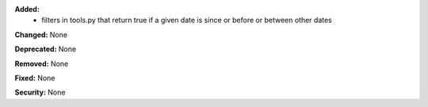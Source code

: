 **Added:**
 * filters in tools.py that return true if a given date is since or before or
   between other dates

**Changed:** None

**Deprecated:** None

**Removed:** None

**Fixed:** None

**Security:** None
